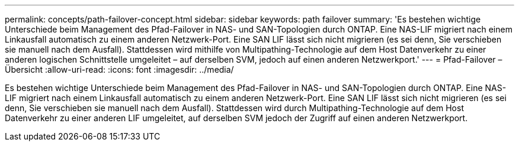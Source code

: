 ---
permalink: concepts/path-failover-concept.html 
sidebar: sidebar 
keywords: path failover 
summary: 'Es bestehen wichtige Unterschiede beim Management des Pfad-Failover in NAS- und SAN-Topologien durch ONTAP. Eine NAS-LIF migriert nach einem Linkausfall automatisch zu einem anderen Netzwerk-Port. Eine SAN LIF lässt sich nicht migrieren (es sei denn, Sie verschieben sie manuell nach dem Ausfall). Stattdessen wird mithilfe von Multipathing-Technologie auf dem Host Datenverkehr zu einer anderen logischen Schnittstelle umgeleitet – auf derselben SVM, jedoch auf einen anderen Netzwerkport.' 
---
= Pfad-Failover – Übersicht
:allow-uri-read: 
:icons: font
:imagesdir: ../media/


[role="lead"]
Es bestehen wichtige Unterschiede beim Management des Pfad-Failover in NAS- und SAN-Topologien durch ONTAP. Eine NAS-LIF migriert nach einem Linkausfall automatisch zu einem anderen Netzwerk-Port. Eine SAN LIF lässt sich nicht migrieren (es sei denn, Sie verschieben sie manuell nach dem Ausfall). Stattdessen wird durch Multipathing-Technologie auf dem Host Datenverkehr zu einer anderen LIF umgeleitet, auf derselben SVM jedoch der Zugriff auf einen anderen Netzwerkport.
